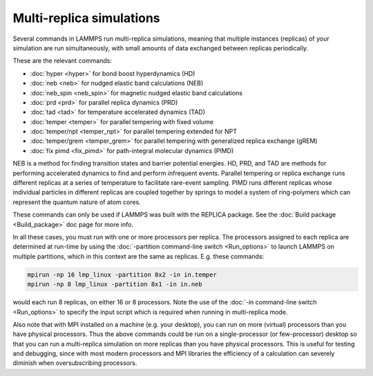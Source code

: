 Multi-replica simulations
=========================

Several commands in LAMMPS run multi-replica simulations, meaning
that multiple instances (replicas) of your simulation are run
simultaneously, with small amounts of data exchanged between replicas
periodically.

These are the relevant commands:

* :doc:`hyper <hyper>` for bond boost hyperdynamics (HD)
* :doc:`neb <neb>` for nudged elastic band calculations (NEB)
* :doc:`neb_spin <neb_spin>` for magnetic nudged elastic band calculations
* :doc:`prd <prd>` for parallel replica dynamics (PRD)
* :doc:`tad <tad>` for temperature accelerated dynamics (TAD)
* :doc:`temper <temper>` for parallel tempering with fixed volume
* :doc:`temper/npt <temper_npt>` for parallel tempering extended for NPT
* :doc:`temper/grem <temper_grem>` for parallel tempering with generalized replica exchange (gREM)
* :doc:`fix pimd <fix_pimd>` for path-integral molecular dynamics (PIMD)

NEB is a method for finding transition states and barrier potential energies.
HD, PRD, and TAD are methods for performing accelerated dynamics to find and
perform infrequent events.  Parallel tempering or replica exchange runs
different replicas at a series of temperature to facilitate rare-event
sampling.  PIMD runs different replicas whose individual particles in different
replicas are coupled together by springs to model a system of ring-polymers which
can represent the quantum nature of atom cores.

These commands can only be used if LAMMPS was built with the REPLICA
package.  See the :doc:`Build package <Build_package>` doc page for more
info.

In all these cases, you must run with one or more processors per
replica.  The processors assigned to each replica are determined at
run-time by using the :doc:`-partition command-line switch
<Run_options>` to launch LAMMPS on multiple partitions, which in this
context are the same as replicas.  E.g.  these commands:

.. code-block:: bash

   mpirun -np 16 lmp_linux -partition 8x2 -in in.temper
   mpirun -np 8 lmp_linux -partition 8x1 -in in.neb

would each run 8 replicas, on either 16 or 8 processors.  Note the use
of the :doc:`-in command-line switch <Run_options>` to specify the input
script which is required when running in multi-replica mode.

Also note that with MPI installed on a machine (e.g. your desktop), you
can run on more (virtual) processors than you have physical processors.
Thus the above commands could be run on a single-processor (or
few-processor) desktop so that you can run a multi-replica simulation on
more replicas than you have physical processors. This is useful for
testing and debugging, since with most modern processors and MPI
libraries the efficiency of a calculation can severely diminish when
oversubscribing processors.
